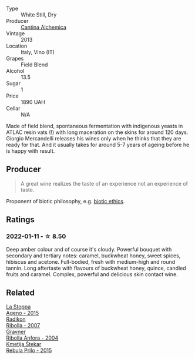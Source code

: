 :PROPERTIES:
:ID:                     38bb0531-c60c-44c9-a513-500c9807cc65
:END:
#+attr_html: :class wine-main-image
[[file:/images/42/52a292-214e-4ee9-a997-3789f8abc431/2021-03-20-09-39-01-4B369436-65E9-469C-B443-4F9CEF680DEB-1-105-c.webp]]

- Type :: White Still, Dry
- Producer :: [[barberry:/producers/e782c2c3-4f80-4f8b-bd8b-a1b01ab8623b][Cantina Alchemica]]
- Vintage :: 2013
- Location :: Italy, Vino (IT)
- Grapes :: Field Blend
- Alcohol :: 13.5
- Sugar :: 1
- Price :: 1890 UAH
- Cellar :: N/A

Made of field blend, spontaneous fermentation with indigenous yeasts in ATLAC resin vats (!) with long maceration on the skins for around 120 days. Giorgio Mercandelli releases his wines only when he thinks that they are ready for that. And it usually takes for around 5-7 years of ageing before he is happy with result.

** Producer
:PROPERTIES:
:ID:                     14543f6c-37cf-4bd6-b793-c247eb7f4cf9
:END:

#+begin_quote
A great wine realizes the taste of an experience not an experience of taste.
#+end_quote

Proponent of biotic philosophy, e.g. [[https://en.wikipedia.org/wiki/Biotic_ethics][biotic ethics]].

** Ratings
:PROPERTIES:
:ID:                     1360e830-04f0-4570-85bb-c4a33a333650
:END:

*** 2022-01-11 - ☆ 8.50
:PROPERTIES:
:ID:                     8a41dd89-428b-4d4a-a9eb-80898d2183da
:END:

Deep amber colour and of course it's cloudy. Powerful bouquet with secondary and tertiary notes: caramel, buckwheat honey, sweet spices, hibiscus and acetone. Full-bodied, fresh with medium-high and round tannin. Long aftertaste with flavours of buckwheat honey, quince, candied fruits and caramel. Complex, powerful and delicious skin contact wine.

** Related
:PROPERTIES:
:ID:                     95cde864-b35c-4f31-8591-7de503a5f634
:END:

#+begin_export html
<div class="flex-container">
  <a class="flex-item flex-item-left" href="/wines/1f4e920e-bfd4-4624-8445-fa8480962c17.html">
    <img class="flex-bottle" src="/images/1f/4e920e-bfd4-4624-8445-fa8480962c17/2020-07-08-15-18-08-FA5501DC-36EF-4CFB-84E3-76F376FADE8A-1-105-c.webp"></img>
    <section class="h text-small text-lighter">La Stoppa</section>
    <section class="h text-bolder">Ageno - 2015</section>
  </a>

  <a class="flex-item flex-item-right" href="/wines/73ea334f-8f6a-4fec-ad1c-505874003834.html">
    <img class="flex-bottle" src="/images/73/ea334f-8f6a-4fec-ad1c-505874003834/2021-12-26-12-26-23-88D25D69-2E57-48AC-ABAE-E4BB211135EF-1-105-c.webp"></img>
    <section class="h text-small text-lighter">Radikon</section>
    <section class="h text-bolder">Ribolla - 2007</section>
  </a>

  <a class="flex-item flex-item-left" href="/wines/8d575670-c594-4f55-b330-6ed0a1e63d3d.html">
    <img class="flex-bottle" src="/images/8d/575670-c594-4f55-b330-6ed0a1e63d3d/2022-01-06-19-04-14-5A56E655-A418-4A50-88AA-AD71131E7C3A-1-105-c.webp"></img>
    <section class="h text-small text-lighter">Gravner</section>
    <section class="h text-bolder">Ribolla Anfora - 2004</section>
  </a>

  <a class="flex-item flex-item-right" href="/wines/df09c8fd-0fb1-44f8-b825-cee851220f3e.html">
    <img class="flex-bottle" src="/images/df/09c8fd-0fb1-44f8-b825-cee851220f3e/2022-01-13-09-32-47-D865E51B-4E99-4BB6-907D-DFE42306E616-1-105-c.webp"></img>
    <section class="h text-small text-lighter">Kmetija Štekar</section>
    <section class="h text-bolder">Rebula Prilo - 2015</section>
  </a>

</div>
#+end_export
